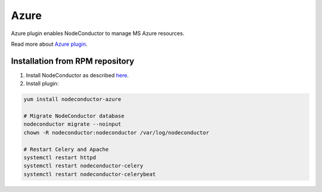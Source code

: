 Azure
=====

Azure plugin enables NodeConductor to manage MS Azure resources.

Read more about `Azure plugin <http://nodeconductor-azure.readthedocs.org/>`_.

Installation from RPM repository
--------------------------------

1. Install NodeConductor as described `here <http://nodeconductor.readthedocs.org/en/stable/guide/intro.html#installation-from-rpm-repository>`_.
2. Install plugin:

.. code-block:: bash

    yum install nodeconductor-azure

    # Migrate NodeConductor database
    nodeconductor migrate --noinput
    chown -R nodeconductor:nodeconductor /var/log/nodeconductor

    # Restart Celery and Apache
    systemctl restart httpd
    systemctl restart nodeconductor-celery
    systemctl restart nodeconductor-celerybeat
